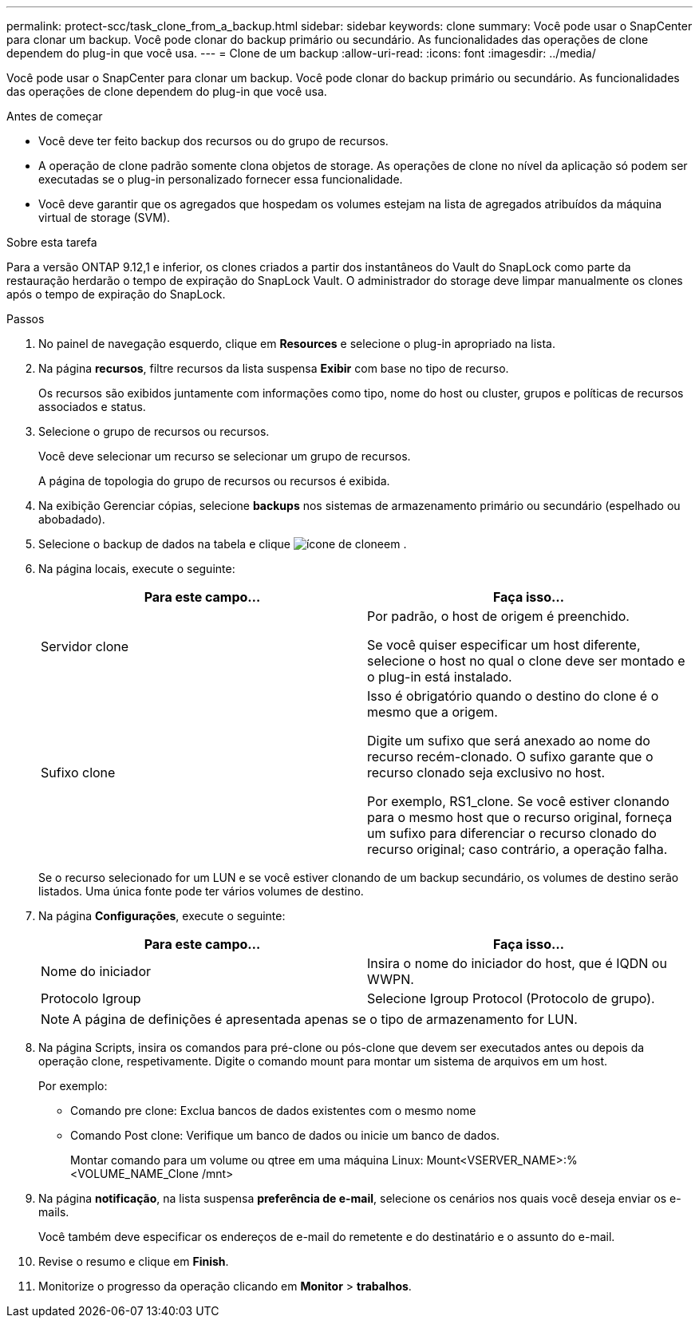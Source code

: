 ---
permalink: protect-scc/task_clone_from_a_backup.html 
sidebar: sidebar 
keywords: clone 
summary: Você pode usar o SnapCenter para clonar um backup. Você pode clonar do backup primário ou secundário. As funcionalidades das operações de clone dependem do plug-in que você usa. 
---
= Clone de um backup
:allow-uri-read: 
:icons: font
:imagesdir: ../media/


[role="lead"]
Você pode usar o SnapCenter para clonar um backup. Você pode clonar do backup primário ou secundário. As funcionalidades das operações de clone dependem do plug-in que você usa.

.Antes de começar
* Você deve ter feito backup dos recursos ou do grupo de recursos.
* A operação de clone padrão somente clona objetos de storage. As operações de clone no nível da aplicação só podem ser executadas se o plug-in personalizado fornecer essa funcionalidade.
* Você deve garantir que os agregados que hospedam os volumes estejam na lista de agregados atribuídos da máquina virtual de storage (SVM).


.Sobre esta tarefa
Para a versão ONTAP 9.12,1 e inferior, os clones criados a partir dos instantâneos do Vault do SnapLock como parte da restauração herdarão o tempo de expiração do SnapLock Vault. O administrador do storage deve limpar manualmente os clones após o tempo de expiração do SnapLock.

.Passos
. No painel de navegação esquerdo, clique em *Resources* e selecione o plug-in apropriado na lista.
. Na página *recursos*, filtre recursos da lista suspensa *Exibir* com base no tipo de recurso.
+
Os recursos são exibidos juntamente com informações como tipo, nome do host ou cluster, grupos e políticas de recursos associados e status.

. Selecione o grupo de recursos ou recursos.
+
Você deve selecionar um recurso se selecionar um grupo de recursos.

+
A página de topologia do grupo de recursos ou recursos é exibida.

. Na exibição Gerenciar cópias, selecione *backups* nos sistemas de armazenamento primário ou secundário (espelhado ou abobadado).
. Selecione o backup de dados na tabela e clique image:../media/clone_icon.gif["ícone de clone"]em .
. Na página locais, execute o seguinte:
+
|===
| Para este campo... | Faça isso... 


 a| 
Servidor clone
 a| 
Por padrão, o host de origem é preenchido.

Se você quiser especificar um host diferente, selecione o host no qual o clone deve ser montado e o plug-in está instalado.



 a| 
Sufixo clone
 a| 
Isso é obrigatório quando o destino do clone é o mesmo que a origem.

Digite um sufixo que será anexado ao nome do recurso recém-clonado. O sufixo garante que o recurso clonado seja exclusivo no host.

Por exemplo, RS1_clone. Se você estiver clonando para o mesmo host que o recurso original, forneça um sufixo para diferenciar o recurso clonado do recurso original; caso contrário, a operação falha.

|===
+
Se o recurso selecionado for um LUN e se você estiver clonando de um backup secundário, os volumes de destino serão listados. Uma única fonte pode ter vários volumes de destino.

. Na página *Configurações*, execute o seguinte:
+
|===
| Para este campo... | Faça isso... 


 a| 
Nome do iniciador
 a| 
Insira o nome do iniciador do host, que é IQDN ou WWPN.



 a| 
Protocolo Igroup
 a| 
Selecione Igroup Protocol (Protocolo de grupo).

|===
+

NOTE: A página de definições é apresentada apenas se o tipo de armazenamento for LUN.

. Na página Scripts, insira os comandos para pré-clone ou pós-clone que devem ser executados antes ou depois da operação clone, respetivamente. Digite o comando mount para montar um sistema de arquivos em um host.
+
Por exemplo:

+
** Comando pre clone: Exclua bancos de dados existentes com o mesmo nome
** Comando Post clone: Verifique um banco de dados ou inicie um banco de dados.
+
Montar comando para um volume ou qtree em uma máquina Linux: Mount<VSERVER_NAME>:%<VOLUME_NAME_Clone /mnt>



. Na página *notificação*, na lista suspensa *preferência de e-mail*, selecione os cenários nos quais você deseja enviar os e-mails.
+
Você também deve especificar os endereços de e-mail do remetente e do destinatário e o assunto do e-mail.

. Revise o resumo e clique em *Finish*.
. Monitorize o progresso da operação clicando em *Monitor* > *trabalhos*.

